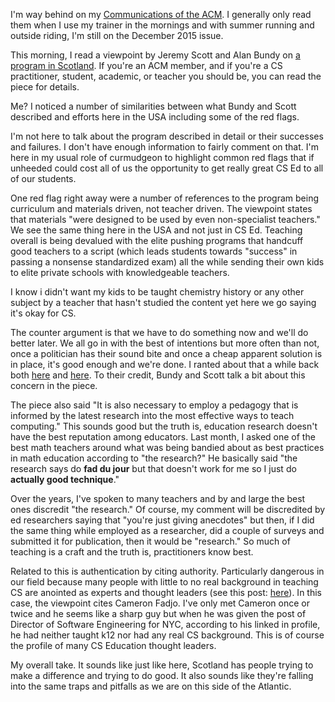 #+BEGIN_COMMENT
.. title: Computational Thinkers in Scotland
.. slug: scotland
.. date: 2016-09-30 07:28:53 UTC-04:00
.. tags: education, policy, cs
.. category: 
.. link: 
.. description: 
.. type: text
#+END_COMMENT

I'm way behind on my [[http://cacm.acm.org/][Communications of the ACM]]. I generally only read
them when I use my trainer in the mornings and with summer running and
outside riding, I'm still on the December 2015 issue.

This morning, I read a viewpoint by Jeremy Scott and Alan Bundy on [[http://cacm.acm.org/magazines/2015/12/194638-creating-a-new-generation-of-computational-thinkers/abstract][a
program in Scotland]]. If you're an ACM member, and if you're a CS
practitioner, student, academic, or teacher you should be, you can read the piece for details.



Me? I noticed a number of similarities between what Bundy and Scott
described and efforts here in the USA including some of the red flags.

I'm not here to talk about the program described in detail or their
successes and failures. I don't have enough information to fairly
comment on that. I'm here in my usual role of curmudgeon to highlight
common red flags that if unheeded could cost all of us the opportunity
to get really great CS Ed to all of our students.

One red flag right away were a number of references to the program
being curriculum and materials driven, not teacher driven. The
viewpoint states that materials "were designed to be used by even
non-specialist teachers." We see the same thing here in the USA and
not just in CS Ed. Teaching overall is being devalued with the elite
pushing programs that handcuff good teachers to a script (which leads
students towards "success" in passing a nonsense standardized exam)
all the while sending their own kids to elite private schools with
knowledgeable teachers.

I know i didn't want my kids to be taught chemistry history or any
other subject by a teacher that hasn't studied the content yet here we
go saying it's okay for CS. 

The counter argument is that we have to do something now and we'll do
better later. We all go in with the best of intentions but more often
than not, once a politician has their sound bite and once a cheap
apparent solution is in place, it's good enough and we're done. I
ranted about that a while back both [[http://cestlaz.github.io/posts/2015-03-04-expedient-vs-good.html/#.V-5UqN9vGAk][here]] and [[http://cestlaz.github.io/posts/2015-05-07-learning-takes-time.html/#.V-5Uot9vGAk][here]]. To their credit,
Bundy and Scott talk a bit about this concern in the piece.

The piece also said "It is also necessary to employ a pedagogy that is
informed by the latest research into the most effective ways to teach
computing." This sounds good but the truth is, education research
doesn't have the best reputation among educators. Last month, I
asked one of the best math teachers around what was being bandied
about as best practices in math education according to "the
research?" He basically said "the research says do **fad du jour**
but that doesn't work for me so I just do **actually good technique**."

Over the years, I've spoken to many teachers and by and large the best
ones discredit "the research." Of course, my comment will be
discredited by ed researchers saying that "you're just giving
anecdotes" but then, if I did the same thing while employed as a
researcher, did a couple of surveys and submitted it for publication,
then it would be "research." So much of teaching is a craft and the
truth is, practitioners know best.

Related to this is authentication by citing authority. Particularly
dangerous in our field because many people with little to no real
background in teaching CS are anointed as experts and thought leaders
(see this post: [[http://cestlaz.github.io/posts/2015-10-26-self-appointed-experts.html/][here]]). In this case, the viewpoint cites Cameron
Fadjo. I've only met Cameron once or twice and he seems like a sharp
guy but when he was given the post of Director of Software Engineering
for NYC, according to his linked in profile, he had neither taught k12
nor had any real CS background.  This is of course the profile of many
CS Education thought leaders. 

My overall take. It sounds like just like here, Scotland has people
trying to make a difference and trying to do good. It also sounds like
they're falling into the same traps and pitfalls as we are on this
side of the Atlantic.



